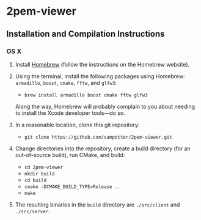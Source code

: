 * 2pem-viewer

** Installation and Compilation Instructions

*** OS X

	1. Install [[http://brew.sh][Homebrew]] (follow the instructions on the Homebrew website).
	2. Using the terminal, install the following packages using
       Homebrew: ~armadillo~, ~boost~, ~cmake~, ~fftw~, and ~glfw3~:

	   - ~brew install armadillo boost cmake fftw glfw3~

	   Along the way, Homebrew will probably complain to you about
       needing to install the Xcode developer tools---do so.
		 
	3. In a reasonable location, clone this git repository:

	   - ~git clone https://github.com/sampotter/2pem-viewer.git~

	4. Change directories into the repository, create a build
       directory (for an out-of-source build), run CMake, and build:

	   - ~cd 2pem-viewer~
	   - ~mkdir build~
	   - ~cd build~
	   - ~cmake -DCMAKE_BUILD_TYPE=Release ..~
	   - ~make~

	5. The resulting binaries in the ~build~ directory are
       ~./src/client~ and ~./src/server~.
